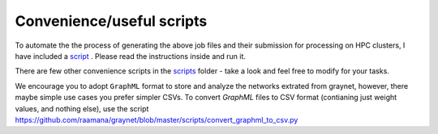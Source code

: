 
Convenience/useful scripts
--------------------------------

To automate the the process of generating the above job files and their submission for processing on HPC clusters, I have included a `script <https://github.com/raamana/graynet/blob/master/scripts/generate_hpc_jobs.py>`_ . Please read the instructions inside and run it.

There are few other convenience scripts in the `scripts <https://github.com/raamana/graynet/blob/master/scripts/>`_ folder - take a look and feel free to modify for your tasks.


We encourage you to adopt ``GraphML`` format to store and analyze the networks extrated from graynet, however, there maybe simple use cases you prefer simpler CSVs. To convert `GraphML` files to CSV format (contianing just weight values, and nothing else), use the script https://github.com/raamana/graynet/blob/master/scripts/convert_graphml_to_csv.py
